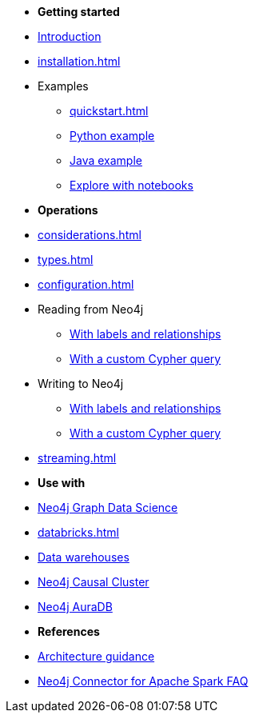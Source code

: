 * *Getting started*

* xref:index.adoc[Introduction]
* xref:installation.adoc[]
* Examples
** xref:quickstart.adoc[]
** xref:python.adoc[Python example]
** xref:quick-java-example.adoc[Java example]
** xref:playground.adoc[Explore with notebooks]

* *Operations*
* xref:considerations.adoc[]
* xref:types.adoc[]
* xref:configuration.adoc[]
* Reading from Neo4j
** xref:reading.adoc[With labels and relationships]
** xref:reading-cypher.adoc[With a custom Cypher query]
* Writing to Neo4j
** xref:writing.adoc[With labels and relationships]
** xref:writing-cypher.adoc[With a custom Cypher query]
* xref:streaming.adoc[]

* *Use with*
* xref:gds.adoc[Neo4j Graph Data Science]
* xref:databricks.adoc[]
* xref:dwh.adoc[Data warehouses]
* xref:neo4j-cluster.adoc[Neo4j Causal Cluster]
* xref:aura.adoc[Neo4j AuraDB]

* *References*
* xref:architecture.adoc[Architecture guidance]
* xref:faq.adoc[Neo4j Connector for Apache Spark FAQ]
